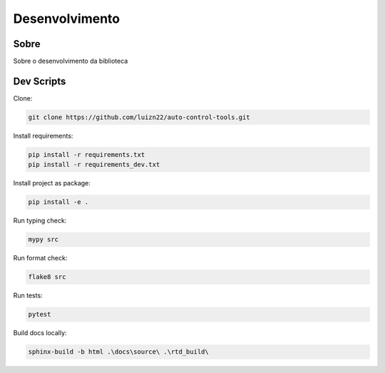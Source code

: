 ===============
Desenvolvimento
===============

Sobre
-----

Sobre o desenvolvimento da biblioteca


Dev Scripts
-----------

Clone:

.. code-block:: console

    git clone https://github.com/luizn22/auto-control-tools.git

Install requirements:

.. code-block:: console

    pip install -r requirements.txt
    pip install -r requirements_dev.txt

Install project as package:

.. code-block:: console

    pip install -e .

Run typing check:

.. code-block:: console

    mypy src

Run format check:

.. code-block:: console

    flake8 src

Run tests:

.. code-block:: console

    pytest

Build docs locally:

.. code-block:: console

    sphinx-build -b html .\docs\source\ .\rtd_build\
